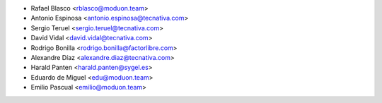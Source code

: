* Rafael Blasco <rblasco@moduon.team>
* Antonio Espinosa <antonio.espinosa@tecnativa.com>
* Sergio Teruel <sergio.teruel@tecnativa.com>
* David Vidal <david.vidal@tecnativa.com>
* Rodrigo Bonilla <rodrigo.bonilla@factorlibre.com>
* Alexandre Díaz <alexandre.diaz@tecnativa.com>
* Harald Panten <harald.panten@sygel.es>
* Eduardo de Miguel <edu@moduon.team>
* Emilio Pascual <emilio@moduon.team>
